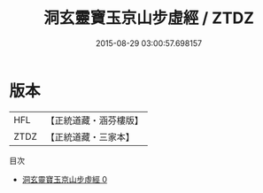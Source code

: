 #+TITLE: 洞玄靈寶玉京山步虛經 / ZTDZ

#+DATE: 2015-08-29 03:00:57.698157
* 版本
 |       HFL|【正統道藏・涵芬樓版】|
 |      ZTDZ|【正統道藏・三家本】|
目次
 - [[file:KR5h0008_000.txt][洞玄靈寶玉京山步虛經 0]]
